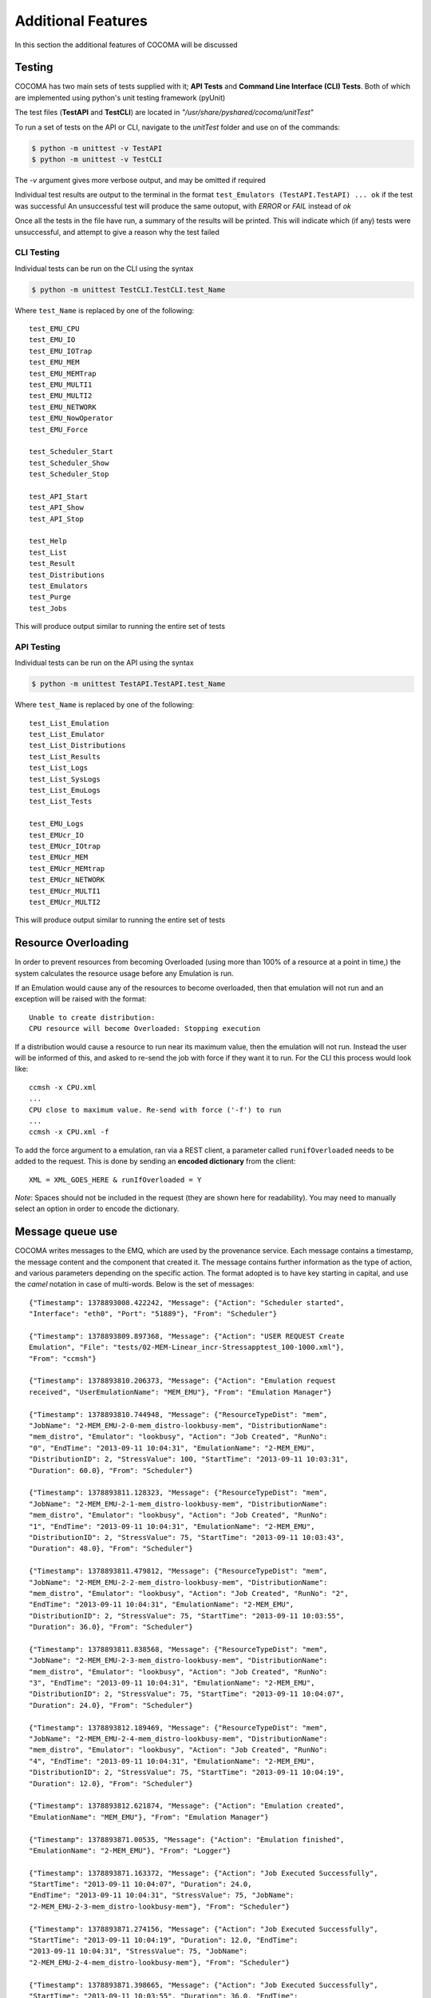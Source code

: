 Additional Features
===================
In this section the additional features of COCOMA will be discussed

Testing
-------

COCOMA has two main sets of tests supplied with it; **API Tests** and **Command Line Interface (CLI) Tests**. Both of which are implemented using python's unit testing framework (pyUnit)

The test files (**TestAPI** and **TestCLI**) are located in *"/usr/share/pyshared/cocoma/unitTest"*

To run a set of tests on the API or CLI, navigate to the *unitTest* folder and use on of the commands:

.. code-block:: bash

    $ python -m unittest -v TestAPI
    $ python -m unittest -v TestCLI

The *-v* argument gives more verbose output, and may be omitted if required

Individual test results are output to the terminal in the format ``test_Emulators (TestAPI.TestAPI) ... ok`` if the test was successful
An unsuccessful test will produce the same outoput, with *ERROR* or *FAIL* instead of *ok*

Once all the tests in the  file have run, a summary of the results will be printed. This will indicate which (if any) tests were unsuccessful, and attempt to give a reason why the test failed

CLI Testing
...........
Individual tests can be run on the CLI using the syntax

.. code-block:: bash

    $ python -m unittest TestCLI.TestCLI.test_Name
    
Where ``test_Name`` is replaced by one of the following:

::

	test_EMU_CPU
	test_EMU_IO
	test_EMU_IOTrap
	test_EMU_MEM
	test_EMU_MEMTrap
	test_EMU_MULTI1
	test_EMU_MULTI2
	test_EMU_NETWORK
	test_EMU_NowOperator
	test_EMU_Force

	test_Scheduler_Start
	test_Scheduler_Show
	test_Scheduler_Stop

	test_API_Start
	test_API_Show
	test_API_Stop

	test_Help
	test_List
	test_Result
	test_Distributions
	test_Emulators
	test_Purge
	test_Jobs

This will produce output similar to running the entire set of tests

API Testing
...........

Individual tests can be run on the API using the syntax

.. code-block:: bash

    $ python -m unittest TestAPI.TestAPI.test_Name

Where ``test_Name`` is replaced by one of the following:

::

	test_List_Emulation
        test_List_Emulator
        test_List_Distributions
        test_List_Results
        test_List_Logs
        test_List_SysLogs
        test_List_EmuLogs
        test_List_Tests

	test_EMU_Logs
	test_EMUcr_IO
        test_EMUcr_IOtrap
        test_EMUcr_MEM
        test_EMUcr_MEMtrap
        test_EMUcr_NETWORK
        test_EMUcr_MULTI1
        test_EMUcr_MULTI2

This will produce output similar to running the entire set of tests

Resource Overloading
--------------------

In order to prevent resources from becoming Overloaded (using more than 100% of a resource at a point in time,) the system calculates the resource usage before any Emulation is run.

If an Emulation would cause any of the resources to become overloaded, then that emulation will not run and an exception will be raised with the format:

::

    Unable to create distribution:
    CPU resource will become Overloaded: Stopping execution

If a distribution would cause a resource to run near its maximum value, then the emulation will not run. Instead the user will be informed of this, and asked to re-send the job with force if they want it to run.
For the CLI this process would look like:

::

    ccmsh -x CPU.xml
    ...
    CPU close to maximum value. Re-send with force ('-f') to run
    ...
    ccmsh -x CPU.xml -f

To add the force argument to a emulation, ran via a REST client, a parameter called ``runifOverloaded`` needs to be added to the request. This is done by sending an **encoded dictionary** from the client:

::

    XML = XML_GOES_HERE & runIfOverloaded = Y

*Note*: Spaces should not be included in the request (they are shown here for readability). You may need to manually select an option in order to encode the dictionary.

Message queue use
-----------------
COCOMA writes messages to the EMQ, which are used by the provenance service. Each message contains a timestamp, the message content and the component that created it. The message contains further information as the type of action, and various parameters depending on the specific action. The format adopted is to have key starting in capital, and use the *camel* notation in case of multi-words. Below is the set of messages::

        {"Timestamp": 1378893008.422242, "Message": {"Action": "Scheduler started",
        "Interface": "eth0", "Port": "51889"}, "From": "Scheduler"}
        
        {"Timestamp": 1378893809.897368, "Message": {"Action": "USER REQUEST Create 
        Emulation", "File": "tests/02-MEM-Linear_incr-Stressapptest_100-1000.xml"}, 
        "From": "ccmsh"}
        
        {"Timestamp": 1378893810.206373, "Message": {"Action": "Emulation request 
        received", "UserEmulationName": "MEM_EMU"}, "From": "Emulation Manager"}
        
        {"Timestamp": 1378893810.744948, "Message": {"ResourceTypeDist": "mem", 
        "JobName": "2-MEM_EMU-2-0-mem_distro-lookbusy-mem", "DistributionName": 
        "mem_distro", "Emulator": "lookbusy", "Action": "Job Created", "RunNo": 
        "0", "EndTime": "2013-09-11 10:04:31", "EmulationName": "2-MEM_EMU", 
        "DistributionID": 2, "StressValue": 100, "StartTime": "2013-09-11 10:03:31", 
        "Duration": 60.0}, "From": "Scheduler"}
        
        {"Timestamp": 1378893811.128323, "Message": {"ResourceTypeDist": "mem", 
        "JobName": "2-MEM_EMU-2-1-mem_distro-lookbusy-mem", "DistributionName": 
        "mem_distro", "Emulator": "lookbusy", "Action": "Job Created", "RunNo": 
        "1", "EndTime": "2013-09-11 10:04:31", "EmulationName": "2-MEM_EMU", 
        "DistributionID": 2, "StressValue": 75, "StartTime": "2013-09-11 10:03:43", 
        "Duration": 48.0}, "From": "Scheduler"}
        
        {"Timestamp": 1378893811.479812, "Message": {"ResourceTypeDist": "mem", 
        "JobName": "2-MEM_EMU-2-2-mem_distro-lookbusy-mem", "DistributionName": 
        "mem_distro", "Emulator": "lookbusy", "Action": "Job Created", "RunNo": "2", 
        "EndTime": "2013-09-11 10:04:31", "EmulationName": "2-MEM_EMU", 
        "DistributionID": 2, "StressValue": 75, "StartTime": "2013-09-11 10:03:55", 
        "Duration": 36.0}, "From": "Scheduler"}
        
        {"Timestamp": 1378893811.838568, "Message": {"ResourceTypeDist": "mem", 
        "JobName": "2-MEM_EMU-2-3-mem_distro-lookbusy-mem", "DistributionName": 
        "mem_distro", "Emulator": "lookbusy", "Action": "Job Created", "RunNo": 
        "3", "EndTime": "2013-09-11 10:04:31", "EmulationName": "2-MEM_EMU", 
        "DistributionID": 2, "StressValue": 75, "StartTime": "2013-09-11 10:04:07", 
        "Duration": 24.0}, "From": "Scheduler"}
        
        {"Timestamp": 1378893812.189469, "Message": {"ResourceTypeDist": "mem", 
        "JobName": "2-MEM_EMU-2-4-mem_distro-lookbusy-mem", "DistributionName": 
        "mem_distro", "Emulator": "lookbusy", "Action": "Job Created", "RunNo": 
        "4", "EndTime": "2013-09-11 10:04:31", "EmulationName": "2-MEM_EMU", 
        "DistributionID": 2, "StressValue": 75, "StartTime": "2013-09-11 10:04:19", 
        "Duration": 12.0}, "From": "Scheduler"}
        
        {"Timestamp": 1378893812.621874, "Message": {"Action": "Emulation created", 
        "EmulationName": "MEM_EMU"}, "From": "Emulation Manager"}
        
        {"Timestamp": 1378893871.00535, "Message": {"Action": "Emulation finished", 
        "EmulationName": "2-MEM_EMU"}, "From": "Logger"}
        
        {"Timestamp": 1378893871.163372, "Message": {"Action": "Job Executed Successfully", 
        "StartTime": "2013-09-11 10:04:07", "Duration": 24.0, 
        "EndTime": "2013-09-11 10:04:31", "StressValue": 75, "JobName": 
        "2-MEM_EMU-2-3-mem_distro-lookbusy-mem"}, "From": "Scheduler"}

        {"Timestamp": 1378893871.274156, "Message": {"Action": "Job Executed Successfully", 
        "StartTime": "2013-09-11 10:04:19", "Duration": 12.0, "EndTime": 
        "2013-09-11 10:04:31", "StressValue": 75, "JobName": 
        "2-MEM_EMU-2-4-mem_distro-lookbusy-mem"}, "From": "Scheduler"}
        
        {"Timestamp": 1378893871.398665, "Message": {"Action": "Job Executed Successfully", 
        "StartTime": "2013-09-11 10:03:55", "Duration": 36.0, "EndTime": 
        "2013-09-11 10:04:31", "StressValue": 75, "JobName": 
        "2-MEM_EMU-2-2-mem_distro-lookbusy-mem"}, "From": "Scheduler"}
        
        {"Timestamp": 1378893871.493218, "Message": {"Action": "Job Executed Successfully", 
        "StartTime": "2013-09-11 10:03:43", "Duration": 48.0, 
        "EndTime": "2013-09-11 10:04:31", "StressValue": 75, "JobName": 
        "2-MEM_EMU-2-1-mem_distro-lookbusy-mem"}, "From": "Scheduler"}
        
        {"Timestamp": 1378893871.628944, "Message": {"Action": "Job Executed Successfully", 
        "StartTime": "2013-09-11 10:03:31", "Duration": 60.0, "EndTime": 
        "2013-09-11 10:04:31", "StressValue": 100, "JobName": 
        "2-MEM_EMU-2-0-mem_distro-lookbusy-mem"}, "From": "Scheduler"}
        
        {"Timestamp": 1378893913.604134, "Message": {"Action": 
        "USER REQUEST list all Emulations"}, "From": "ccmsh"}
        
        {"Timestamp": 1378893929.615051, "Message": {"Action": 
        "USER REQUEST list Emulation", "EmulationName": "2-MEM_EMU"}, "From": "ccmsh"}
        
        {"Timestamp": 1378894024.729127, "Message": {"Action": 
        "USER REQUEST delete Emulation", "EmulationName": "2-MEM_EMU"}, "From": "ccmsh"}
        
        {"Timestamp": 1378894042.969776, "Message": {"Action": 
        "USER REQUEST purge all Emulations"}, "From": "ccmsh"}


Real trace parse
----------------
This feature allows a user to create a distribution from a real trace file. The format of the trace file has to be as follow:
::

        NCPUS 2
        MEMTOTAL 2074448
        TIMESTAMP 1378900076312
        POLLFR 1
        CPU%    MEMUSED%
        2               34
        2               34
        2               34
        2               34

The first 4 lines provide information about the machine the trace was recorded from. This allows to scale the usage to the machine that has to reply it. As it can be seen, for now only **CPU** and **MEM** are supported. In the future, **IO** and **NET** might be supported too.
Below is a xml snippet showing a new tag called **trace** which provides the path to the trace file from which the distribution **real_trace** creates the runs:

::

        <distributions >
                <name>realTrace</name>
                <startTime>0</startTime>
                <!--duration in seconds -->
                <duration>60</duration>
                <granularity>1</granularity>
                <distribution href="/distributions/real_trace" name="real_trace" />
                <trace>/path/to/real-trace_1.txt</trace>
                <emulator href="/emulators/lookbusy" name="lookbusy" />
                <emulator-params>
                        <resourceType>MEM</resourceType>
                        <!--time between iterations in usec (default 1000)-->
                        <malloclimit>4004</malloclimit>
                        <memSleep>0</memSleep>
                </emulator-params>
        </distributions>

The **duration** is not used as the actual duration is calculated from the trace itself. So if the emulation ends before the distribution, all jobs left (running and scheduled) will be stopped.

As the concept of distribution in COCOMA relates to a single resource (CPU, RAM, IO, NET), if a mixed (CPU and RAM) real trace emulation wanted to be performed, 2 distributions can be added in the xml, each targeting one of the resources, but having the same *startTime* and *trace*.

Recording a real trace
......................
COCOMA ships with a script called *rec_res_usage.sh* which can be used to create a trace file with CPU and MEM used. The script can get as option the recording frequency, which by default is 1 sec. As the script can be used also as a live monitoring tool, in order to save the data into a file, the output redirection should be uses, such as:

::

        $ rec_res_usage.sh 2 > trace_file.txt
                this uses a polling time of 2 seconds
        
        $ timeout 30s rec_res_usage.sh 2 > trace_file.txt
                this uses the command *timeout* in front of the script so that
                it will run for the specified (30 seconds) amount of time
        

Event Based Scheduling
----------------------
In addition to the regular, time based, scheduling COCOMA offers Event based scheduling (Only usable with the backfuzz emulator at present). This was introduced as the amount of time it takes for a network distribution to run can vary depending on a number of unknown factors (for example a slower network would take longer to send data over).
In Event based scheduling the order of distributions in the supplied XML is used to determine which order distributions will run in. Below is a short explanation of how distributions are scheduled when using events:

* Run time based distributions as normal (if there are any) until an Event is reached
* Stop scheduling any further distributions until the Event finishes
* Resume Scheduling distributions, using their start time as a delay after the event finishes. (A distribution with a start time of 5 would start 5 seconds after the event finishes)
* Repeat until all distributions are scheduled or emuStopTime expires (at which point all running jobs will be killed, and scheduling will stop)

Event Based Emulation example:

.. code-block:: xml
   :linenos:

    <emulation>
      <emuname>MAL_EMU</emuname>
      <emuType>MIX</emuType>
      <emuresourceType>MIX</emuresourceType>
      <!--date format: 2014-10-10T10:10:10 -->
      <emustartTime>now</emustartTime>
      <!--duration in seconds -->
      <emustopTime>35</emustopTime>
    
      <distributions>
         <name>MAL_Distro1</name>
         <startTime>0</startTime>
         <distribution href="/distributions/event" name="event" />
          <emulator href="/emulators/backfuzz" name="backfuzz" />
          <emulator-params>
            <resourceType>NET</resourceType>
            <min>100</min>
            <fuzzRange>900</fuzzRange>
            <serverip>10.55.168.142</serverip>
            <serverport>5050</serverport>
            <packettype>TCP</packettype>
            <timedelay>1</timedelay>
            <salt>100</salt>
         </emulator-params>
      </distributions>
    
      <distributions>
       <name>CPU_Distro</name>
         <startTime>5</startTime>
         <!--duration in seconds -->
         <duration>10</duration>
         <granularity>2</granularity>
         <distribution href="/distributions/linear" name="linear" />
         <startLoad>10</startLoad>
         <stopLoad>50</stopLoad>
         <emulator href="/emulators/lookbusy" name="lookbusy" />
         <emulator-params>
           <resourceType>CPU</resourceType>
           <ncpus>0</ncpus>
         </emulator-params>
       </distributions>
    
      <log>
            <!-- Use value "1" to enable logging(by default logging is off)  -->
            <enable>0</enable>
            <!-- Use seconds for setting probe intervals(if logging is enabled default is 3sec)  -->
            <frequency>3</frequency>
            <logLevel>debug</logLevel>
      </log>
    
    </emulation>

In the above example the Event based distributiopn would first run to completion, then the time (CPU) distribution would be run 5 secounds after the event finishes

Malicious module
----------------
The malicious module allows users to create distributions that can target a specific machine by sending fuzzing data over a chosen protocol. As the emulator supporting our malicious module is *backfuzz* [#f1]_ [#f2]_, it offers fuzzing over various known protocol such as *HTTP*, *SSH*, *FTP*, *IMAP*, etc. The nice thing that all protocols are added to the tool as plugins, so if a new protocol wants to be tested, a new plugin for it can be created and added to the tool for the purpose.
The fuzzing process time cannot be known a priori as it depends from factors out of the user control, such as the network between COCOMA and the SuT to target. Therefore, the **event-driven** approach was introduced to support this. The xml snippet below (the same of the event-driven section) shows a maliciuos distribution using backfuzz:

.. code-block:: xml
   :linenos:

   <emulation>
    <emuname>MAL_EMU</emuname>
    <emuType>NET</emuType>
    <emuresourceType>NET</emuresourceType>
    <!--date format: 2014-10-10T10:10:10 -->
    <emustartTime>now</emustartTime>
    <!--duration in seconds -->
    <emustopTime>120</emustopTime>
    
   <distributions>
     <name>MAL_Distro</name>
     <startTime>0</startTime>
     <distribution href="/distributions/event" name="event" />
      <emulator href="/emulators/backfuzz" name="backfuzz" />
      <emulator-params>
        <resourceType>NET</resourceType>
        <min>100</min>
        <fuzzRange>900</fuzzRange>
        <serverip>10.55.168.142</serverip>
        <serverport>5050</serverport>
        <packettype>TCP</packettype>
        <!-- Timeout (default 0.8s)-->
        <timedelay>1</timedelay>
        <salt>10</salt>
     </emulator-params>
   </distributions>
    
    <log>
     <!-- Use value "1" to enable logging(by default logging is off)  -->
     <enable>0</enable>
     <!-- Use seconds for setting probe intervals(if logging is enabled default is 3sec)  -->
     <frequency>3</frequency>
     <logLevel>debug</logLevel>
    </log>
    
   </emulation>
        
In the emulator parameters part we can specify the server IP and its port, the minimum and maximum lenght of the fuzzing string sent, the type of protocol and the time after which the fuzz starts.

.. rubric:: Footnotes

.. [#f1] https://github.com/localh0t/backfuzz
.. [#f2] http://www.darknet.org.uk/2012/03/backfuzz-multi-protocol-fuzzing-toolkit-supports-httpftpimap-etc/
